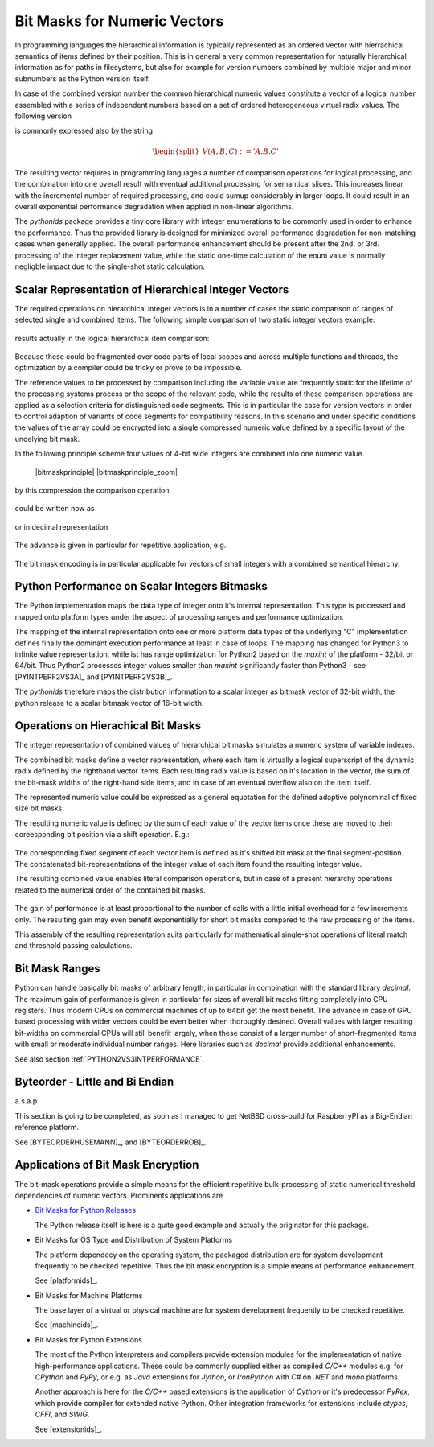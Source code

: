 
.. _BITMASKSFORNUMERICVECTORS:

Bit Masks for Numeric Vectors
=============================
In programming languages the hierarchical information is typically represented as
an ordered vector with hierrachical semantics of items defined by their position.
This is in general a very common representation for naturally hierarchical information
as for paths in filesystems, but also for example for version numbers
combined by multiple major and minor subnumbers as the Python version itself.
 
In case of the combined version number the common hierarchical numeric values
constitute a vector of a logical number assembled with a series of independent
numbers based on a set of ordered  heterogeneous virtual radix values.
The following version

.. math:: 
   :label: hierarchical_integer_vector

   \begin{split}
   V(A, B, C) = (A, B, C)
   \end{split}

is commonly expressed also by the string

.. math:: 

   \begin{split}
   V(A, B, C) := 'A.B.C'
   \end{split}

The resulting vector requires in programming languages a number of comparison operations
for logical processing, and the combination into one overall result with eventual additional
processing for semantical slices.
This increases linear with the incremental number of required processing, and could sumup
considerably in larger loops.
It could result in an overall exponential performance degradation when applied in
non-linear algorithms.

The *pythonids* package provides a tiny core library with integer enumerations to be
commonly used in order to enhance the performance.
Thus the provided library is designed for minimized overall performance degradation
for non-matching cases when generally applied.
The overall performance enhancement should be present after the 2nd. or 3rd. processing
of the integer replacement value, while the static one-time calculation of the
enum value is normally negligble impact due to the single-shot
static calculation.

Scalar Representation of Hierarchical Integer Vectors
-----------------------------------------------------
The required operations on hierarchical integer vectors is in a number of cases
the static comparison of ranges of selected single and combined items.
The following simple comparison of two static integer vectors example:

   .. code-block:: python
      :linenos:
   
      V0 = (A0, B0, C0)
      V1 = (A1, B1, C1)
   
      if V0 < V1:
         doCode0()
      else:
         doCode1()

results actually in the logical hierarchical item comparison:

   .. code-block:: python
      :linenos:
   
      V0 = (A, B, C)
      V1 = (D, E, F)
   
      if (
              V0[0] < V1[0] 
           or (
                 V0[0] == V1[0] 
                 and (
                    V0[1] < V1[1]
                    or 
                      (V0[1] == V1[1] and V0[2] < V1[2])
                 )
              )
          ):
         doCode0()
      else:
         doCode1()

Because these could be fragmented over code parts of local scopes and across multiple functions
and threads, the optimization by a compiler could be tricky or prove to be impossible.

The reference values to be processed by comparison including the variable value are frequently
static for the lifetime of the processing systems process or the scope of the relevant code, 
while the results of these comparison operations are applied as a selection criteria
for distinguished code segments.
This is in particular the case for version vectors in order to control adaption of variants
of code segments for compatibility reasons.
In this scenario and under specific conditions the values of the array could be encrypted
into a single compressed numeric value defined by a specific layout of the undelying
bit mask. 

In the following principle scheme four values of 4-bit wide integers are combined into one
numeric value. 

   |bitmaskprinciple|
   |bitmaskprinciple_zoom|
   
   .. |bitmaskprinciple_zoom| imagewrap:: _static/zoom.png
      :alt: zoom 
      :target: _static/bitarray-priciple.png
      :width: 16
   
   .. |bitmaskprinciple| imagewrap:: _static/bitarray-priciple.png
      :width: 220

by this compression the comparison operation

   .. code-block:: python
      :linenos:
   
      if 6 == val[0] and 3 == val[1] and 3 == val[2] and 5 == val[3]:
         # do sth....

could be written now as

   .. code-block:: python
      :linenos:
      
      value = val[0] << 12 + val[1] << 8 +  val[2] << 4 +  val[3] 
   
      if not value ^ 0b110001100111001:
         # do sth....

or in decimal representation

   .. code-block:: python
      :linenos:
      
      value = val[0] << 12 + val[1] << 8 +  val[2] << 4 +  val[3] 
   
      if val == 25397:
         # do sth....
   
      # or
      if not val ^ 25397:
         # do sth....

The advance is given in particular for repetitive application, e.g.

   .. code-block:: python
      :linenos:
      
      value = (6 << 12) + (3 << 8) +  (3 << 4) +  5 
   
      for i in 1000000000:
         if val & 25397:
            # do sth....


The bit mask encoding is in particular applicable for vectors of small integers with a 
combined semantical hierarchy.

.. _PYTHON2VS3INTPERFORMANCE:

Python Performance on Scalar Integers Bitmasks
----------------------------------------------
The Python implementation maps the data type of integer onto it's internal representation.
This type is processed and mapped onto platform types under the aspect of processing ranges
and performance optimization.

The mapping of the internal representation onto one or more platform data types of the underlying "C" implementation
defines finally the dominant execution performance at least in case of loops.
The mapping has changed for Python3 to infinite value representation, while ist has range optimization
for Python2 based on the *maxint* of the platform - 32/bit or 64/bit.
Thus Python2 processes integer values smaller than *maxint* significantly faster than Python3 - see [PYINTPERF2VS3A]_
and [PYINTPERF2VS3B]_.

The *pythonids* therefore maps the distribution information to a scalar integer as bitmask vector of 32-bit width,
the python release to a scalar bitmask vector of 16-bit width.


Operations on Hierachical Bit Masks
-----------------------------------
The integer representation of combined values of hierarchical bit masks simulates a
numeric system of variable indexes.

The combined bit masks define a vector representation, where each item is virtually a logical
superscript of the dynamic radix defined by the righthand vector items.
Each resulting radix value is based on it's location in the vector, the sum of the bit-mask
widths of the right-hand side items, and in case of an eventual overflow also on the item itself.

.. math::
   :label: scalar_of_hoerarchical_integer_vector

   |V(A, B, C)| = |(A, B, C)| = X_{2}(A, B, C){^{A}} + X_{1}(B, C){^{B}} + X_{0}(C){^{C}} 

The represented numeric value could be expressed as a general equotation for the defined adaptive
polynominal of fixed size bit masks:
 
.. math::
   :label: datextime_vector_absolute

   |V(x_{i}){_{\substack{0<=i<n}}}| =  \sum_{\substack{0<=i<=n\\\text{$i$ item}}}{X_{i}(x_{j})}{^{x_{i}}|{_{\substack{0<=j<=i}}} }:
   n = items(V);  x \in\mathbb{N}{_0}; i,j \in\mathbb{N}{_0}.

The resulting numeric value is defined by the sum of each value of the vector items
once these are moved to their coreesponding bit position via a shift operation.
E.g.:

   .. code-block:: python
      :linenos:
   
      V = (3, 2, 1)  # 0b aaaa bbbbb cccccc
   
       => (3, 2, 1) => 0b 0011 00010 000001 == 6273


The corresponding fixed segment of each vector item is defined as it's
shifted bit mask at the final segment-position.
The concatenated bit-representations of the integer value of each item
found the resulting integer value.

The resulting combined value enables literal comparison operations, but in case of a
present hierarchy operations related to the numerical order of the contained bit masks.

   .. code-block:: python
      :linenos:
   
      value0 = (6 << 12) + (3 << 8) +  (3 << 4) +  val[3] 
      value1 = (7 << 12) + (3 << 8) +  (3 << 4) +  val[3] 
      value2 = (8 << 12) + (3 << 8) +  (3 << 4) +  val[3] 
   
      if value0 > value1:
         # do sth....
   
      elif value0 < value2:
         # do sth....
   
      else:
         # do sth....
  
The gain of performance is at least proportional to the number of calls with
a little initial overhead for a few increments only.
The resulting gain may even benefit exponentially for short bit masks compared
to the raw processing of the items.

This assembly of the resulting representation suits particularly for mathematical 
single-shot operations of literal match and threshold passing calculations.




Bit Mask Ranges
---------------
Python can handle basically bit masks of arbitrary length, in particular in combination with the
standard library *decimal*. 
The maximum gain of performance is given in particular for sizes of overall bit masks
fitting completely into CPU registers.
Thus modern CPUs on commercial machines of up to 64bit get the most benefit.
The advance in case of GPU based processing with wider vectors could be even better
when thoroughly desined.
Overall values with larger resulting bit-widths on commercial CPUs will still benefit largely,
when these consist of a larger number of short-fragmented items with small or moderate individual
number ranges.
Here libraries such as *decimal* provide additional enhancements.

See also section :ref:`PYTHON2VS3INTPERFORMANCE`.

Byteorder - Little and Bi Endian
--------------------------------
a.s.a.p

This section is going to be completed, as soon as I managed to get NetBSD cross-build for RaspberryPI 
as a Big-Endian reference platform.

 
See [BYTEORDERHUSEMANN]_, and [BYTEORDERROB]_.


Applications of Bit Mask Encryption
-----------------------------------

The bit-mask operations provide a simple means for the efficient repetitive bulk-processing of
static numerical threshold dependencies of numeric vectors.
Prominents applications are

* `Bit Masks for Python Releases <python_categorization.html>`_

  The Python release itself is here is a quite good example and actually the originator
  for this package.
  

* Bit Masks for OS Type and Distribution of System Platforms

  The platform dependecy on the operating system, the packaged distribution are for
  system development frequently to be checked repetitive.
  Thus the bit mask encryption is a simple means of performance enhancement.

  See [platformids]_.

* Bit Masks for Machine Platforms

  The base layer of a virtual or physical machine are for system development frequently
  to be checked repetitive.
  
  See [machineids]_.

* Bit Masks for Python Extensions

  The most of the Python interpreters and compilers provide extension modules for the implementation
  of native high-performance applications.
  These could be commonly supplied either as compiled *C/C++* modules e.g. for *CPython* and *PyPy*,
  or e.g. as *Java* extensions for *Jython*, or *IronPython* with *C#* on *.NET* and *mono* platforms.
  
  Another approach is here for the *C/C++* based extensions is the application of *Cython* or it's
  predecessor *PyRex*, which provide compiler for extended native Python.
  Other integration frameworks for extensions include *ctypes*, *CFFI*, and *SWIG*.
  
  See [extensionids]_.

